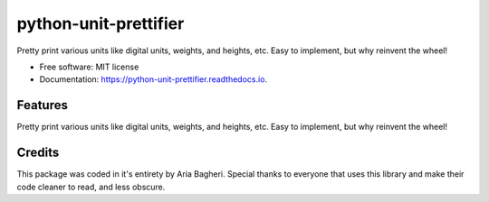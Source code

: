 ======================
python-unit-prettifier
======================


.. image:: https://img.shields.io/pypi/v/python_unit_prettifier.svg
        :target: https://pypi.python.org/pypi/python_unit_prettifer


Pretty print various units like digital units, weights, and heights, etc. Easy to implement, but why reinvent the wheel!


* Free software: MIT license
* Documentation: https://python-unit-prettifier.readthedocs.io.


Features
--------

Pretty print various units like digital units, weights, and heights, etc. Easy to implement, but why reinvent the wheel!

Credits
-------
This package was coded in it\'s entirety by Aria Bagheri.
Special thanks to everyone that uses this library and make their code cleaner to read, and less obscure.
